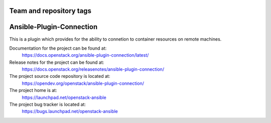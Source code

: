 ========================
Team and repository tags
========================

.. image:: https://governance.openstack.org/tc/badges/ansible-plugin-connection.svg
    :target: https://governance.openstack.org/tc/reference/tags/index.html

.. Change things from this point on

=========================
Ansible-Plugin-Connection
=========================

This is a plugin which provides for the ability to connetion to container resources
on remote machines.

Documentation for the project can be found at:
  https://docs.openstack.org/ansible-plugin-connection/latest/

Release notes for the project can be found at:
  https://docs.openstack.org/releasenotes/ansible-plugin-connection/

The project source code repository is located at:
  https://opendev.org/openstack/ansible-plugin-connection/

The project home is at:
  https://launchpad.net/openstack-ansible

The project bug tracker is located at:
  https://bugs.launchpad.net/openstack-ansible
